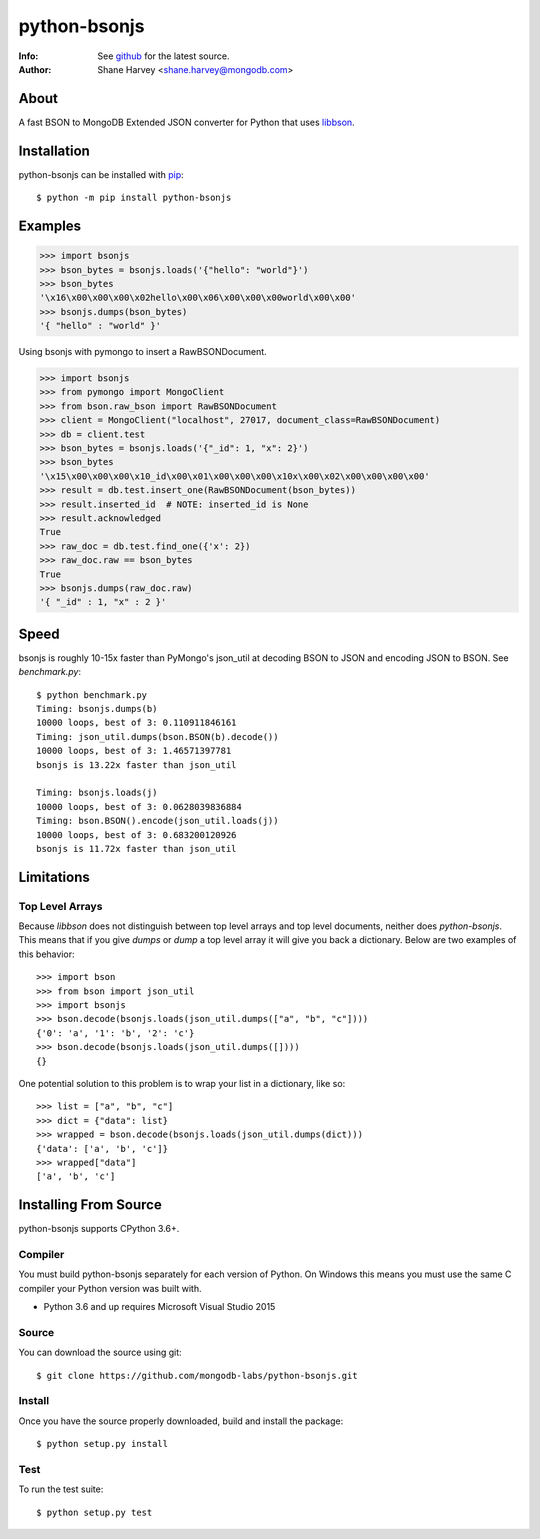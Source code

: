 =============
python-bsonjs
=============

.. image:: https://travis-ci.org/mongodb-labs/python-bsonjs.svg?branch=master
   :alt: View build status
   :target: https://travis-ci.org/mongodb-labs/python-bsonjs

:Info: See `github <http://github.com/mongodb-labs/python-bsonjs>`_ for the latest source.
:Author: Shane Harvey <shane.harvey@mongodb.com>

About
=====

A fast BSON to MongoDB Extended JSON converter for Python that uses
`libbson  <http://mongoc.org/libbson/1.6.2/>`_.

Installation
============

python-bsonjs can be installed with `pip <http://pypi.python.org/pypi/pip>`_::

  $ python -m pip install python-bsonjs

Examples
========

.. code-block:: python

    >>> import bsonjs
    >>> bson_bytes = bsonjs.loads('{"hello": "world"}')
    >>> bson_bytes
    '\x16\x00\x00\x00\x02hello\x00\x06\x00\x00\x00world\x00\x00'
    >>> bsonjs.dumps(bson_bytes)
    '{ "hello" : "world" }'

Using bsonjs with pymongo to insert a RawBSONDocument.

.. code-block:: python

    >>> import bsonjs
    >>> from pymongo import MongoClient
    >>> from bson.raw_bson import RawBSONDocument
    >>> client = MongoClient("localhost", 27017, document_class=RawBSONDocument)
    >>> db = client.test
    >>> bson_bytes = bsonjs.loads('{"_id": 1, "x": 2}')
    >>> bson_bytes
    '\x15\x00\x00\x00\x10_id\x00\x01\x00\x00\x00\x10x\x00\x02\x00\x00\x00\x00'
    >>> result = db.test.insert_one(RawBSONDocument(bson_bytes))
    >>> result.inserted_id  # NOTE: inserted_id is None
    >>> result.acknowledged
    True
    >>> raw_doc = db.test.find_one({'x': 2})
    >>> raw_doc.raw == bson_bytes
    True
    >>> bsonjs.dumps(raw_doc.raw)
    '{ "_id" : 1, "x" : 2 }'

Speed
=====

bsonjs is roughly 10-15x faster than PyMongo's json_util at decoding BSON to
JSON and encoding JSON to BSON. See `benchmark.py`::

    $ python benchmark.py
    Timing: bsonjs.dumps(b)
    10000 loops, best of 3: 0.110911846161
    Timing: json_util.dumps(bson.BSON(b).decode())
    10000 loops, best of 3: 1.46571397781
    bsonjs is 13.22x faster than json_util

    Timing: bsonjs.loads(j)
    10000 loops, best of 3: 0.0628039836884
    Timing: bson.BSON().encode(json_util.loads(j))
    10000 loops, best of 3: 0.683200120926
    bsonjs is 11.72x faster than json_util

Limitations
===========

Top Level Arrays
````````````````
Because `libbson` does not distinguish between top level arrays and top
level documents, neither does `python-bsonjs`. This means that if you give
`dumps` or `dump` a top level array it will give you back a dictionary.
Below are two examples of this behavior::

    >>> import bson
    >>> from bson import json_util
    >>> import bsonjs
    >>> bson.decode(bsonjs.loads(json_util.dumps(["a", "b", "c"])))
    {'0': 'a', '1': 'b', '2': 'c'}
    >>> bson.decode(bsonjs.loads(json_util.dumps([])))
    {}

One potential solution to this problem is to wrap your list in a dictionary,
like so::

    >>> list = ["a", "b", "c"]
    >>> dict = {"data": list}
    >>> wrapped = bson.decode(bsonjs.loads(json_util.dumps(dict)))
    {'data': ['a', 'b', 'c']}
    >>> wrapped["data"]
    ['a', 'b', 'c']

Installing From Source
======================

python-bsonjs supports CPython 3.6+.

Compiler
````````

You must build python-bsonjs separately for each version of Python. On
Windows this means you must use the same C compiler your Python version was
built with.

- Python 3.6 and up requires Microsoft Visual Studio 2015

Source
``````
You can download the source using git::

    $ git clone https://github.com/mongodb-labs/python-bsonjs.git


Install
```````

Once you have the source properly downloaded, build and install the package::

    $ python setup.py install

Test
````

To run the test suite::

    $ python setup.py test

